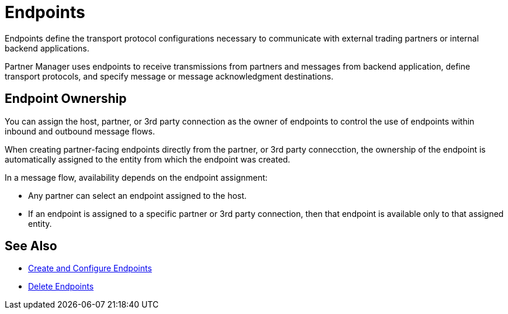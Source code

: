 = Endpoints

Endpoints define the transport protocol configurations necessary to communicate with external trading partners or internal backend applications.

Partner Manager uses endpoints to receive transmissions from partners and messages from backend application, define transport protocols, and specify message or message acknowledgment destinations.

== Endpoint Ownership

You can assign the host, partner, or 3rd party connection as the owner of endpoints to control the use of endpoints within inbound and outbound message flows.

When creating partner-facing endpoints directly from the partner, or 3rd party connecction, the ownership of the endpoint is automatically assigned to the entity from which the endpoint was created.

In a message flow, availability depends on the endpoint assignment:

* Any partner can select an endpoint assigned to the host.
* If an endpoint is assigned to a specific partner or 3rd party connection, then that endpoint is available only to that assigned entity.

== See Also

* xref:create-endpoint.adoc[Create and Configure Endpoints]
* xref:delete-endpoints.adoc[Delete Endpoints]

